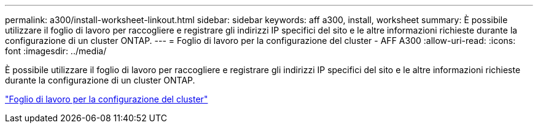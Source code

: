 ---
permalink: a300/install-worksheet-linkout.html 
sidebar: sidebar 
keywords: aff a300, install, worksheet 
summary: È possibile utilizzare il foglio di lavoro per raccogliere e registrare gli indirizzi IP specifici del sito e le altre informazioni richieste durante la configurazione di un cluster ONTAP. 
---
= Foglio di lavoro per la configurazione del cluster - AFF A300
:allow-uri-read: 
:icons: font
:imagesdir: ../media/


[role="lead"]
È possibile utilizzare il foglio di lavoro per raccogliere e registrare gli indirizzi IP specifici del sito e le altre informazioni richieste durante la configurazione di un cluster ONTAP.

link:https://library.netapp.com/ecm/ecm_download_file/ECMLP2839002["Foglio di lavoro per la configurazione del cluster"]
